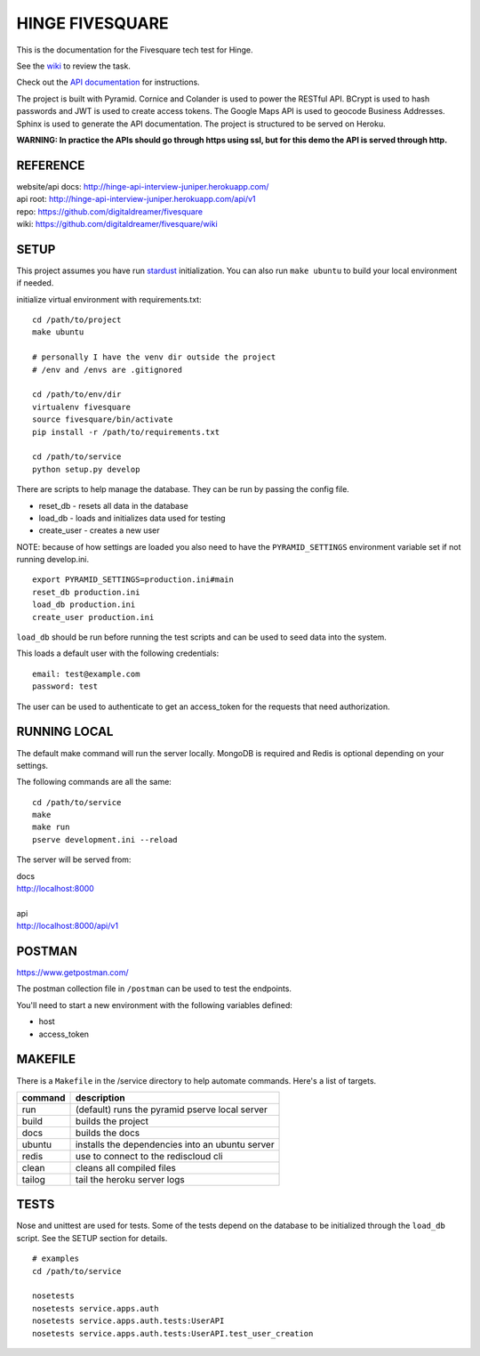 ################
HINGE FIVESQUARE
################

This is the documentation for the Fivesquare tech test for Hinge.

See the `wiki <https://github.com/digitaldreamer/fivesquare/wiki/Task>`_ to review the task.

Check out the `API documentation <http://hinge-api-interview-juniper.herokuapp.com/>`_ for instructions.

The project is built with Pyramid. Cornice and Colander is used to power the RESTful API.
BCrypt is used to hash passwords and JWT is used to create access tokens.
The Google Maps API is used to geocode Business Addresses.
Sphinx is used to generate the API documentation.
The project is structured to be served on Heroku.

**WARNING: In practice the APIs should go through https using ssl, but for this demo the API is served through http.**


REFERENCE
=========

| website/api docs: http://hinge-api-interview-juniper.herokuapp.com/
| api root: http://hinge-api-interview-juniper.herokuapp.com/api/v1
| repo: https://github.com/digitaldreamer/fivesquare
| wiki: https://github.com/digitaldreamer/fivesquare/wiki


SETUP
=====

This project assumes you have run `stardust <https://github.com/digitaldreamer/stardust>`_ initialization. You can also run ``make ubuntu`` to build your local environment if needed.

initialize virtual environment with requirements.txt::

    cd /path/to/project
    make ubuntu

    # personally I have the venv dir outside the project
    # /env and /envs are .gitignored

    cd /path/to/env/dir
    virtualenv fivesquare
    source fivesquare/bin/activate
    pip install -r /path/to/requirements.txt

    cd /path/to/service
    python setup.py develop

There are scripts to help manage the database. They can be run by passing the config file.

* reset_db - resets all data in the database
* load_db - loads and initializes data used for testing
* create_user - creates a new user

NOTE: because of how settings are loaded you also need to have the ``PYRAMID_SETTINGS`` environment variable set if not running develop.ini.

::

    export PYRAMID_SETTINGS=production.ini#main
    reset_db production.ini
    load_db production.ini
    create_user production.ini

``load_db`` should be run before running the test scripts and can be used to seed data into the system.

This loads a default user with the following credentials::

    email: test@example.com
    password: test

The user can be used to authenticate to get an access_token for the requests that need authorization.


RUNNING LOCAL
=============

The default make command will run the server locally. MongoDB is required and Redis is optional depending on your settings.

The following commands are all the same::

    cd /path/to/service
    make
    make run
    pserve development.ini --reload

The server will be served from:

| docs
| http://localhost:8000
|
| api
| http://localhost:8000/api/v1


POSTMAN
=======

https://www.getpostman.com/

The postman collection file in ``/postman`` can be used to test the endpoints.

You'll need to start a new environment with the following variables defined:

* host
* access_token


MAKEFILE
========

There is a ``Makefile`` in the /service directory to help automate commands. Here's a list of targets.

=======  ===========
command  description
=======  ===========
run      (default) runs the pyramid pserve local server
build    builds the project
docs     builds the docs
ubuntu   installs the dependencies into an ubuntu server
redis    use to connect to the rediscloud cli
clean    cleans all compiled files
tailog   tail the heroku server logs
=======  ===========

TESTS
=====

Nose and unittest are used for tests. Some of the tests depend on the database to be initialized through the ``load_db`` script. See the SETUP section for details.

::

    # examples
    cd /path/to/service

    nosetests
    nosetests service.apps.auth
    nosetests service.apps.auth.tests:UserAPI
    nosetests service.apps.auth.tests:UserAPI.test_user_creation
